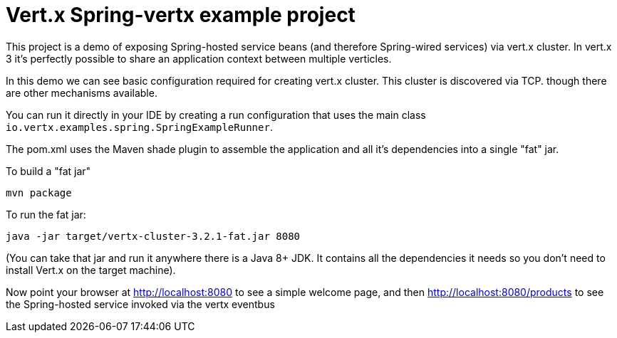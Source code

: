 = Vert.x Spring-vertx example project

This project is a demo of exposing Spring-hosted service beans (and therefore Spring-wired services) via vert.x
cluster. In vert.x 3 it's perfectly possible to share an application context between multiple verticles.

In this demo we can see basic configuration required for creating vert.x cluster. This cluster is discovered via TCP. though there are other mechanisms available.

You can run it directly in your IDE by creating a run configuration that uses the main class
`io.vertx.examples.spring.SpringExampleRunner`.

The pom.xml uses the Maven shade plugin to assemble the application and all it's dependencies into a single "fat" jar.

To build a "fat jar"

    mvn package

To run the fat jar:

    java -jar target/vertx-cluster-3.2.1-fat.jar 8080

(You can take that jar and run it anywhere there is a Java 8+ JDK. It contains all the dependencies it needs so you
don't need to install Vert.x on the target machine).

Now point your browser at http://localhost:8080 to see a simple welcome page, and then
http://localhost:8080/products to see the Spring-hosted service invoked via the vertx eventbus
